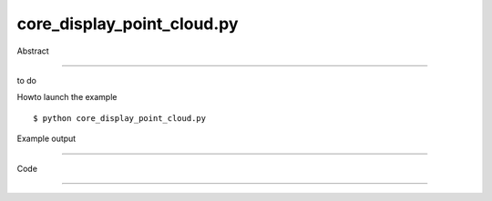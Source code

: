 core_display_point_cloud.py
============

Abstract

------

to do

Howto launch the example ::

  $ python core_display_point_cloud.py

Example output

------


Code

------


  .. highlight:: python
    :linenothreshold: 5

    ##along with pythonOCC.  If not, see <http://www.gnu.org/licenses/>.
    
    import os
    import random
    
    from OCC.Graphic3d import Graphic3d_ArrayOfPoints
    from OCC.AIS import AIS_PointCloud
    
    from OCC.Display.SimpleGui import init_display
    display, start_display, add_menu, add_function_to_menu = init_display()
    
    
    def random_points(event=None):
        n_points = 500000
        # first, create a set of 1000 points
        points_3d = Graphic3d_ArrayOfPoints(n_points)
        for idx in range(n_points):
            x = random.uniform(-50, 50)
            y = random.uniform(-50, 50)
            z = random.uniform(-50, 50)
            points_3d.AddVertex(x, y, z)
    
        # then build the point cloud
        point_cloud = AIS_PointCloud()
        point_cloud.SetPoints(points_3d.GetHandle())
    
        # display
        ais_context = display.GetContext().GetObject()
        ais_context.Display(point_cloud.GetHandle())
        display.View_Iso()
        display.FitAll()
    
    def bunny(event=None):
        pcd_file = open(os.path.join('models', 'bunny.pcd'), 'r').readlines()[10:]
        # create the point_cloud
        pc = Graphic3d_ArrayOfPoints(len(pcd_file))
        for line in pcd_file:
            x, y, z = map(float, line.split())
            pc.AddVertex(x, y, z)
        point_cloud = AIS_PointCloud()
        point_cloud.SetPoints(pc.GetHandle())
        ais_context = display.GetContext().GetObject()
        ais_context.Display(point_cloud.GetHandle())
        display.View_Iso()
        display.FitAll()
    
    if __name__ == '__main__':
        add_menu('pointcloud')
        add_function_to_menu('pointcloud', random_points)
        add_function_to_menu('pointcloud', bunny)
        start_display()
